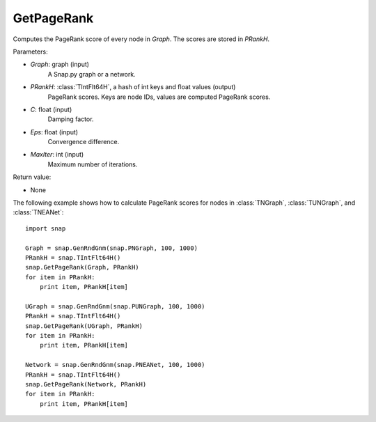 GetPageRank
'''''''''''

.. function:: GetPageRank(Graph, PRankH, C=0.85, Eps=1e-4, MaxIter=100)

Computes the PageRank score of every node in *Graph*. The scores are stored in *PRankH*.

Parameters:

- *Graph*: graph (input)
    A Snap.py graph or a network.

- *PRankH*: :class:`TIntFlt64H`, a hash of int keys and float values (output)
    PageRank scores. Keys are node IDs, values are computed PageRank scores.

- *C*: float (input)
    Damping factor.

- *Eps*: float (input)
    Convergence difference.

- *MaxIter*: int (input)
    Maximum number of iterations.

Return value:

- None


The following example shows how to calculate PageRank scores for nodes in
:class:`TNGraph`, :class:`TUNGraph`, and :class:`TNEANet`::

    import snap

    Graph = snap.GenRndGnm(snap.PNGraph, 100, 1000)
    PRankH = snap.TIntFlt64H()
    snap.GetPageRank(Graph, PRankH)
    for item in PRankH:
        print item, PRankH[item]

    UGraph = snap.GenRndGnm(snap.PUNGraph, 100, 1000)
    PRankH = snap.TIntFlt64H()
    snap.GetPageRank(UGraph, PRankH)
    for item in PRankH:
        print item, PRankH[item]

    Network = snap.GenRndGnm(snap.PNEANet, 100, 1000)
    PRankH = snap.TIntFlt64H()
    snap.GetPageRank(Network, PRankH)
    for item in PRankH:
        print item, PRankH[item]

